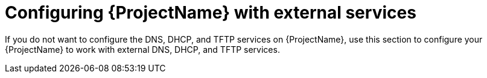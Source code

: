 [id="configuring-external-services"]
= Configuring {ProjectName} with external services

If you do not want to configure the DNS, DHCP, and TFTP services on {ProjectName}, use this section to configure your {ProjectName} to work with external DNS, DHCP, and TFTP services.
